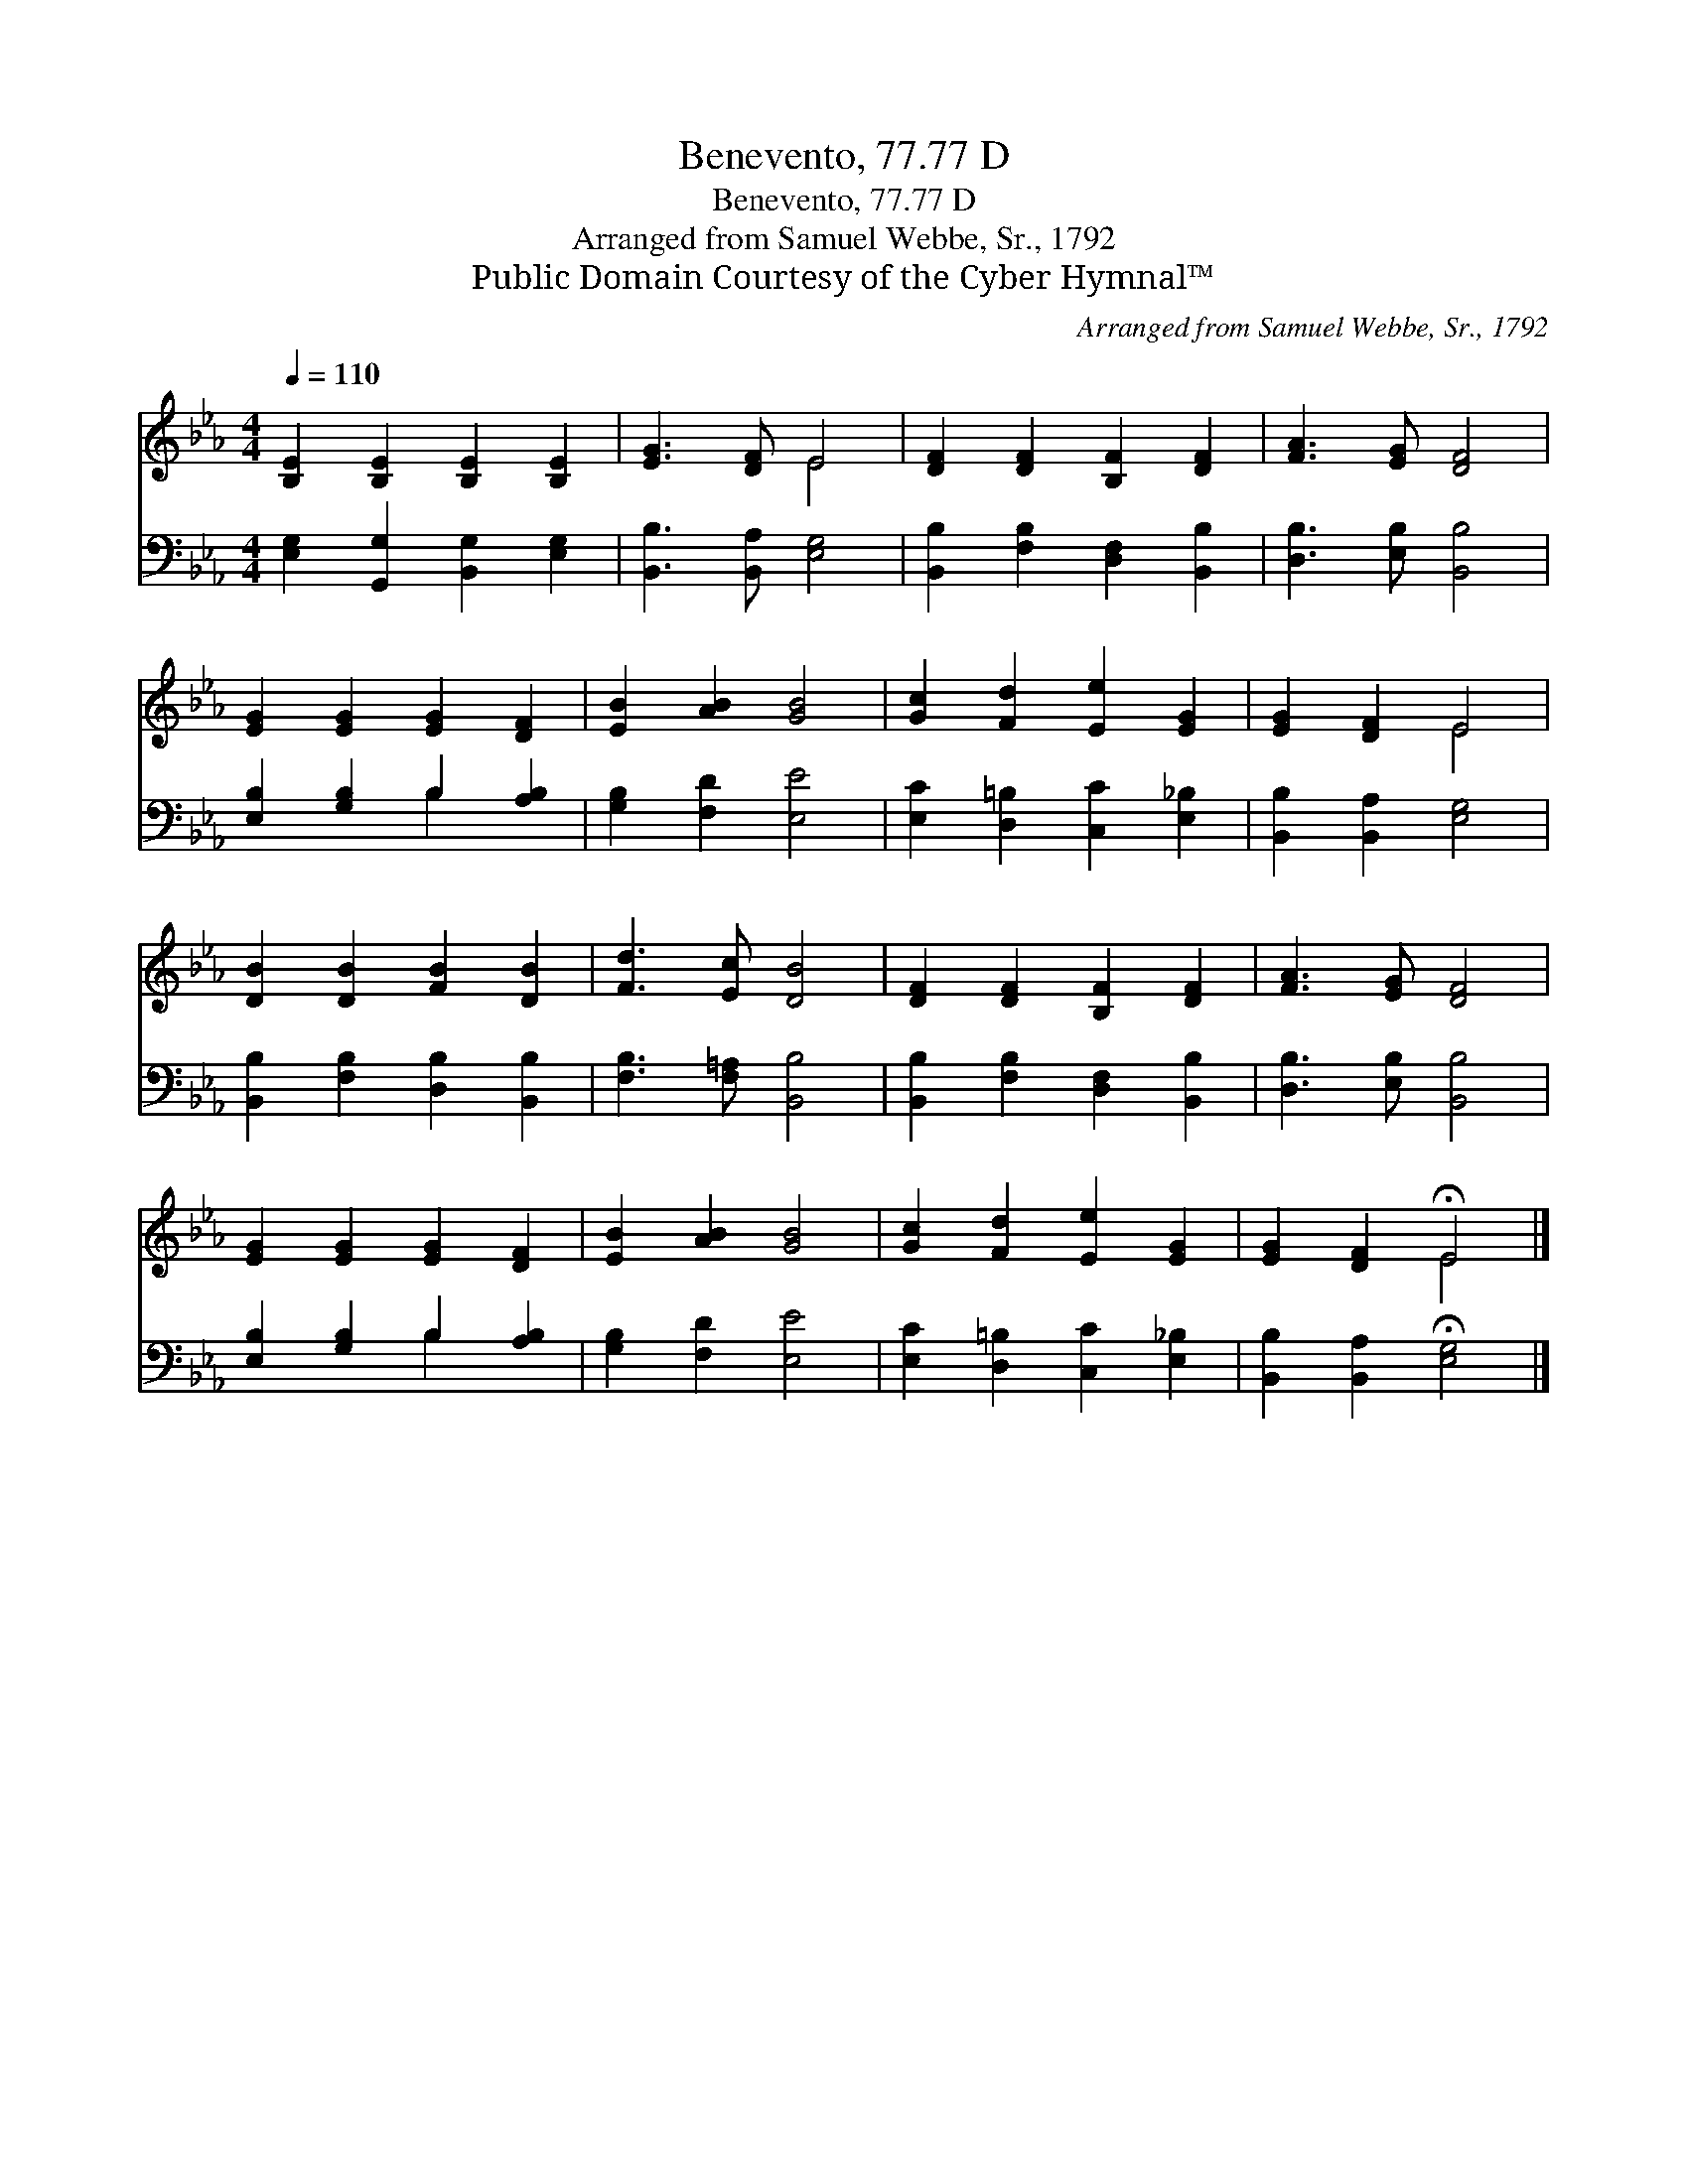 X:1
T:Benevento, 77.77 D
T:Benevento, 77.77 D
T:Arranged from Samuel Webbe, Sr., 1792
T:Public Domain Courtesy of the Cyber Hymnal™
C:Arranged from Samuel Webbe, Sr., 1792
Z:Public Domain
Z:Courtesy of the Cyber Hymnal™
%%score ( 1 2 ) ( 3 4 )
L:1/8
Q:1/4=110
M:4/4
K:Eb
V:1 treble 
V:2 treble 
V:3 bass 
V:4 bass 
V:1
 [B,E]2 [B,E]2 [B,E]2 [B,E]2 | [EG]3 [DF] E4 | [DF]2 [DF]2 [B,F]2 [DF]2 | [FA]3 [EG] [DF]4 | %4
 [EG]2 [EG]2 [EG]2 [DF]2 | [EB]2 [AB]2 [GB]4 | [Gc]2 [Fd]2 [Ee]2 [EG]2 | [EG]2 [DF]2 E4 | %8
 [DB]2 [DB]2 [FB]2 [DB]2 | [Fd]3 [Ec] [DB]4 | [DF]2 [DF]2 [B,F]2 [DF]2 | [FA]3 [EG] [DF]4 | %12
 [EG]2 [EG]2 [EG]2 [DF]2 | [EB]2 [AB]2 [GB]4 | [Gc]2 [Fd]2 [Ee]2 [EG]2 | [EG]2 [DF]2 !fermata!E4 |] %16
V:2
 x8 | x4 E4 | x8 | x8 | x8 | x8 | x8 | x4 E4 | x8 | x8 | x8 | x8 | x8 | x8 | x8 | x4 E4 |] %16
V:3
 [E,G,]2 [G,,G,]2 [B,,G,]2 [E,G,]2 | [B,,B,]3 [B,,A,] [E,G,]4 | [B,,B,]2 [F,B,]2 [D,F,]2 [B,,B,]2 | %3
 [D,B,]3 [E,B,] [B,,B,]4 | [E,B,]2 [G,B,]2 B,2 [A,B,]2 | [G,B,]2 [F,D]2 [E,E]4 | %6
 [E,C]2 [D,=B,]2 [C,C]2 [E,_B,]2 | [B,,B,]2 [B,,A,]2 [E,G,]4 | [B,,B,]2 [F,B,]2 [D,B,]2 [B,,B,]2 | %9
 [F,B,]3 [F,=A,] [B,,B,]4 | [B,,B,]2 [F,B,]2 [D,F,]2 [B,,B,]2 | [D,B,]3 [E,B,] [B,,B,]4 | %12
 [E,B,]2 [G,B,]2 B,2 [A,B,]2 | [G,B,]2 [F,D]2 [E,E]4 | [E,C]2 [D,=B,]2 [C,C]2 [E,_B,]2 | %15
 [B,,B,]2 [B,,A,]2 !fermata![E,G,]4 |] %16
V:4
 x8 | x8 | x8 | x8 | x4 B,2 x2 | x8 | x8 | x8 | x8 | x8 | x8 | x8 | x4 B,2 x2 | x8 | x8 | x8 |] %16

